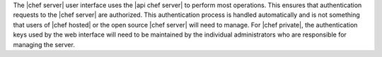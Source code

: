 .. The contents of this file are included in multiple topics.
.. This file should not be changed in a way that hinders its ability to appear in multiple documentation sets.


The |chef server| user interface uses the |api chef server| to perform most operations. This ensures that authentication requests to the |chef server| are authorized. This authentication process is handled automatically and is not something that users of |chef hosted| or the open source |chef server| will need to manage. For |chef private|, the authentication keys used by the web interface will need to be maintained by the individual administrators who are responsible for managing the server.
